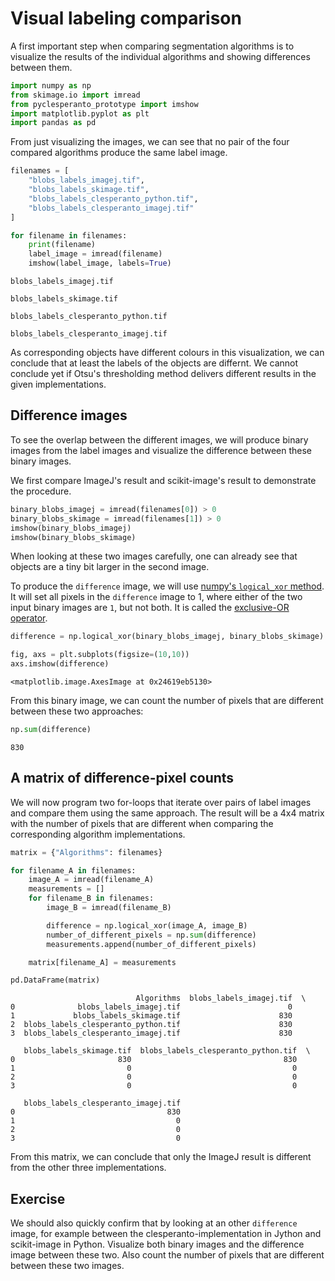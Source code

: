 <<a3d1485b-8b39-4453-b6da-6f61c11e6170>>
* Visual labeling comparison
  :PROPERTIES:
  :CUSTOM_ID: visual-labeling-comparison
  :END:
A first important step when comparing segmentation algorithms is to
visualize the results of the individual algorithms and showing
differences between them.

<<689b4b03-fb4c-4854-b5dd-5c2d45bfe3fe>>
#+begin_src python
import numpy as np
from skimage.io import imread
from pyclesperanto_prototype import imshow
import matplotlib.pyplot as plt
import pandas as pd
#+end_src

<<d1d1b6fa-6077-482d-aa5c-a22f544523da>>
From just visualizing the images, we can see that no pair of the four
compared algorithms produce the same label image.

<<29d71c2d-3007-47ad-b23b-e8b6d03edce5>>
#+begin_src python
filenames = [
    "blobs_labels_imagej.tif",
    "blobs_labels_skimage.tif",
    "blobs_labels_clesperanto_python.tif",
    "blobs_labels_clesperanto_imagej.tif"
]

for filename in filenames:
    print(filename)
    label_image = imread(filename)
    imshow(label_image, labels=True)
#+end_src

#+begin_example
blobs_labels_imagej.tif
#+end_example

[[file:43f62691d05bb75444dc813eaf0434e5c5731ae3.png]]

#+begin_example
blobs_labels_skimage.tif
#+end_example

[[file:ad2a1683e9ed6362cada9b1fc6c2bc27a88bcb0b.png]]

#+begin_example
blobs_labels_clesperanto_python.tif
#+end_example

[[file:24bccd1e5a34a6ec1a7630dbdbeff9ddef83745e.png]]

#+begin_example
blobs_labels_clesperanto_imagej.tif
#+end_example

[[file:ad2a1683e9ed6362cada9b1fc6c2bc27a88bcb0b.png]]

<<9efb3697-2eb1-4281-a8cd-00ea37ad667f>>
As corresponding objects have different colours in this visualization,
we can conclude that at least the labels of the objects are differnt. We
cannot conclude yet if Otsu's thresholding method delivers different
results in the given implementations.

** Difference images
   :PROPERTIES:
   :CUSTOM_ID: difference-images
   :END:
To see the overlap between the different images, we will produce binary
images from the label images and visualize the difference between these
binary images.

We first compare ImageJ's result and scikit-image's result to
demonstrate the procedure.

<<0cc576eb-a489-4cae-8635-8237ec3cb6af>>
#+begin_src python
binary_blobs_imagej = imread(filenames[0]) > 0
binary_blobs_skimage = imread(filenames[1]) > 0
imshow(binary_blobs_imagej)
imshow(binary_blobs_skimage)
#+end_src

[[file:2faeaf9072bb55f0fc42c871a341cf50e9c9ac3a.png]]

[[file:d4e34a4e68998ca6f384360a5baf37f5fef0067b.png]]

<<9681d99f-4ad4-4fd5-b4a3-1c45ec841786>>
When looking at these two images carefully, one can already see that
objects are a tiny bit larger in the second image.

To produce the =difference= image, we will use
[[https://numpy.org/doc/stable/reference/generated/numpy.logical_xor.html][numpy's
=logical_xor= method]]. It will set all pixels in the =difference= image
to 1, where either of the two input binary images are =1=, but not both.
It is called the
[[https://en.wikipedia.org/wiki/Exclusive_or][exclusive-OR operator]].

<<6c5a0f85-a235-4c5c-b5b1-be508c483408>>
#+begin_src python
difference = np.logical_xor(binary_blobs_imagej, binary_blobs_skimage)

fig, axs = plt.subplots(figsize=(10,10))
axs.imshow(difference)
#+end_src

#+begin_example
<matplotlib.image.AxesImage at 0x24619eb5130>
#+end_example

[[file:819ae323ba4aba7de1b6a3fd5e7e282701e6367e.png]]

<<dae39c45-acec-4fd6-add6-45fbca363c06>>
From this binary image, we can count the number of pixels that are
different between these two approaches:

<<e8964848-b976-4a77-b93f-a45afd3a239e>>
#+begin_src python
np.sum(difference)
#+end_src

#+begin_example
830
#+end_example

<<7fb99618-a082-4ae9-87d8-c562aa3b09d7>>
** A matrix of difference-pixel counts
   :PROPERTIES:
   :CUSTOM_ID: a-matrix-of-difference-pixel-counts
   :END:
We will now program two for-loops that iterate over pairs of label
images and compare them using the same approach. The result will be a
4x4 matrix with the number of pixels that are different when comparing
the corresponding algorithm implementations.

<<87551a55-a324-4f0c-b82a-3d5726de0073>>
#+begin_src python
matrix = {"Algorithms": filenames}

for filename_A in filenames:
    image_A = imread(filename_A)
    measurements = []
    for filename_B in filenames:
        image_B = imread(filename_B)
        
        difference = np.logical_xor(image_A, image_B)
        number_of_different_pixels = np.sum(difference)
        measurements.append(number_of_different_pixels)
    
    matrix[filename_A] = measurements
#+end_src

<<4c9f6a32-e9c5-499a-aefd-cf980b02be7d>>
#+begin_src python
pd.DataFrame(matrix)
#+end_src

#+begin_example
                            Algorithms  blobs_labels_imagej.tif  \
0              blobs_labels_imagej.tif                        0   
1             blobs_labels_skimage.tif                      830   
2  blobs_labels_clesperanto_python.tif                      830   
3  blobs_labels_clesperanto_imagej.tif                      830   

   blobs_labels_skimage.tif  blobs_labels_clesperanto_python.tif  \
0                       830                                  830   
1                         0                                    0   
2                         0                                    0   
3                         0                                    0   

   blobs_labels_clesperanto_imagej.tif  
0                                  830  
1                                    0  
2                                    0  
3                                    0  
#+end_example

<<0a3c7e44-e60d-49b8-b98c-5d2d3740f514>>
From this matrix, we can conclude that only the ImageJ result is
different from the other three implementations.

** Exercise
   :PROPERTIES:
   :CUSTOM_ID: exercise
   :END:
We should also quickly confirm that by looking at an other =difference=
image, for example between the clesperanto-implementation in Jython and
scikit-image in Python. Visualize both binary images and the difference
image between these two. Also count the number of pixels that are
different between these two images.

<<0a5e66cf-0b0b-4e21-bbf3-515f0bbbfcdf>>
#+begin_src python
#+end_src
